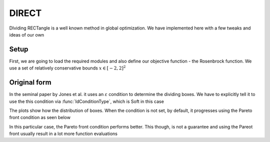 .. _direct:

******
DIRECT
******

DIviding RECTangle is a well known method in global optimization.  We have implemented here with a few tweaks and ideas of our own

Setup
=====

First, we are going to load the required modules and also define our objective function - the Rosenbrock function.  We use a set of relatively conservative bounds :math:`x \in [-2,2]^{2}`

.. ipython::

   In [1]: from pygot.direct import directAlg, optimTestFun, plotDirectBox, IdConditionType

   In [1]: import numpy

   In [1]: import matplotlib.pyplot as plt

   In [1]: boundSize = 2

   In [1]: lb = -numpy.ones(2) * boundSize

   In [1]: ub = numpy.ones(2) * boundSize

   In [1]: func = optimTestFun.rosen

Original form
=============

In the seminal paper by Jones et al. it uses an :math:`\varepsilon` condition to determine the dividing boxes.  We have to explicitly tell it to use the this condition via :func:`IdConditionType`, which is Soft in this case

.. ipython::

    In [1]: rectListOptim,output = directAlg.directOptim(func,lb,ub,
       ...:                                              iteration=50,
       ...:                                              numBox=1000,
       ...:                                              conditionType = IdConditionType.Soft,
       ...:                                              targetMin=0,
       ...:                                              scaleOutput=False,
       ...:                                              full_output=True)

    @savefig directSoft.png
    In [2]: plotDirectBox(rectListOptim,lb,ub,scaleOutput=False)

The plots show how the distribution of boxes.  When the condition is not set, by default, it progresses using the Pareto front condition as seen below

.. ipython::

   In [1]: from pygot.direct import directUtil

   In [2]: rectListOptim,output = directAlg.directOptim(func,lb,ub,
      ...:                                              iteration=50,
      ...:                                              numBox=1000,
      ...:                                              targetMin=0,
      ...:                                              scaleOutput=False,
      ...:                                              full_output=True)

   In [3]: potentialIndex = directUtil.identifyPotentialOptimalObjectPareto(rectListOptim)

   In [3]: print potentialIndex

   @savefig directParetoFront.png
   In [4]: directUtil.plotParetoFrontRect(rectListOptim,potentialIndex)

In this particular case, the Pareto front condition performs better.  This though, is not a guarantee and using the Pareot front usually result in a lot more function evaluations

.. ipython::
   
   @savefig directPareto.png
   In [3]: plotDirectBox(rectListOptim,lb,ub,scaleOutput=False)

   In [4]: plt.close()
